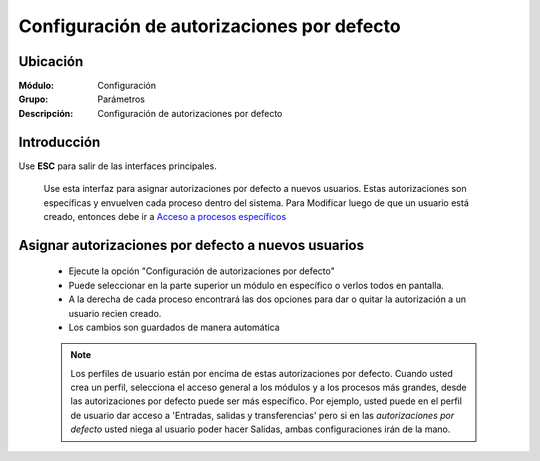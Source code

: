 ===========================================
Configuración de autorizaciones por defecto
===========================================

Ubicación
=========

:Módulo:
 Configuración

:Grupo:
 Parámetros

:Descripción:
  Configuración de autorizaciones por defecto

Introducción
============

Use **ESC** para salir de las interfaces principales.

	Use esta interfaz para asignar autorizaciones por defecto a nuevos usuarios. Estas autorizaciones son específicas y envuelven cada proceso dentro del sistema. Para Modificar luego de que un usuario está creado, entonces debe ir a `Acceso a procesos específicos <../../config/acceso/act_perfil.html#permisos-especificos-sobre-un-proceso-amplio>`_

Asignar autorizaciones por defecto a nuevos usuarios
====================================================

	- Ejecute la opción "Configuración de autorizaciones por defecto"
	- Puede seleccionar en la parte superior un módulo en específico o verlos todos en pantalla. 
	- A la derecha de cada proceso encontrará las dos opciones para dar o quitar la autorización a un usuario recien creado.
	- Los cambios son guardados de manera automática

	.. NOTE::

		Los perfiles de usuario están por encima de estas autorizaciones por defecto. Cuando usted crea un perfil, selecciona el acceso general a los módulos y a los procesos más grandes, desde las autorizaciones por defecto puede ser más específico. Por ejemplo, usted puede en el perfil de usuario dar acceso a 'Entradas, salidas y transferencias' pero si en las *autorizaciones por defecto* usted niega al usuario poder hacer Salidas, ambas configuraciones irán de la mano. 


.. |pdf_logo.gif| image:: /_images/generales/pdf_logo.gif
.. |excel.bmp| image:: /_images/generales/excel.bmp
.. |codbar.png| image:: /_images/generales/codbar.png
.. |printer_q.bmp| image:: /_images/generales/printer_q.bmp
.. |calendaricon.gif| image:: /_images/generales/calendaricon.gif
.. |gear.bmp| image:: /_images/generales/gear.bmp
.. |openfolder.bmp| image:: /_images/generales/openfold.bmp
.. |library_listview.bmp| image:: /_images/generales/library_listview.png
.. |plus.bmp| image:: /_images/generales/plus.bmp
.. |wzedit.bmp| image:: /_images/generales/wzedit.bmp
.. |buscar.bmp| image:: /_images/generales/buscar.bmp
.. |delete.bmp| image:: /_images/generales/delete.bmp
.. |btn_ok.bmp| image:: /_images/generales/btn_ok.bmp
.. |refresh.bmp| image:: /_images/generales/refresh.bmp
.. |descartar.bmp| image:: /_images/generales/descartar.bmp
.. |save.bmp| image:: /_images/generales/save.bmp
.. |wznew.bmp| image:: /_images/generales/wznew.bmp